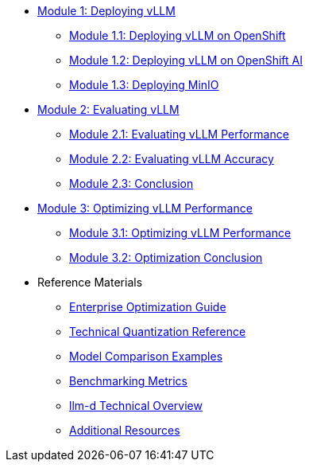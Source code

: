* xref:module-1.0-deploy-intro.adoc#deploy-intro[Module 1: Deploying vLLM]
** xref:module-1.1-deploy-ocp.adoc#deploy-ocp[Module 1.1: Deploying vLLM on OpenShift]
** xref:module-1.2-deploy-rhoai.adoc#deploy-rhoai[Module 1.2: Deploying vLLM on OpenShift AI]
** xref:module-1.3-deploy-minio.adoc#deploy-minio[Module 1.3: Deploying MinIO]
* xref:module-2.0-eval-intro.adoc#eval-intro[Module 2: Evaluating vLLM]
** xref:module-2.1-eval-performance.adoc#eval-performance[Module 2.1: Evaluating vLLM Performance]
** xref:module-2.2-eval-accuracy.adoc#eval-accuracy[Module 2.2: Evaluating vLLM Accuracy]
** xref:module-2.3-eval-conclusion.adoc#eval-conclusion[Module 2.3: Conclusion]
* xref:module-3.0-optimization-intro.adoc#optimization-intro[Module 3: Optimizing vLLM Performance]
** xref:module-3.1-optimization-practice.adoc#optimization-practice[Module 3.1: Optimizing vLLM Performance]
** xref:module-3.2-optimization-conclusion.adoc#optimization-conclusion[Module 3.2: Optimization Conclusion]

* Reference Materials
** xref:reference-optimization-qualifying.adoc#optimization-qualifying[Enterprise Optimization Guide]
** xref:reference-quantization-technical.adoc#quantization-technical[Technical Quantization Reference]
** xref:reference-model-comparisons.adoc#model-comparisons[Model Comparison Examples]
** xref:reference-benchmarking-metrics.adoc#benchmarking-metrics[Benchmarking Metrics]
** xref:reference-llmd.adoc#llmd-overview[llm-d Technical Overview]
** xref:resources.adoc#resources[Additional Resources]
